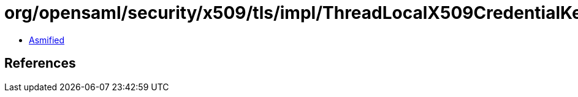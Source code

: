 = org/opensaml/security/x509/tls/impl/ThreadLocalX509CredentialKeyManager.class

 - link:ThreadLocalX509CredentialKeyManager-asmified.java[Asmified]

== References

